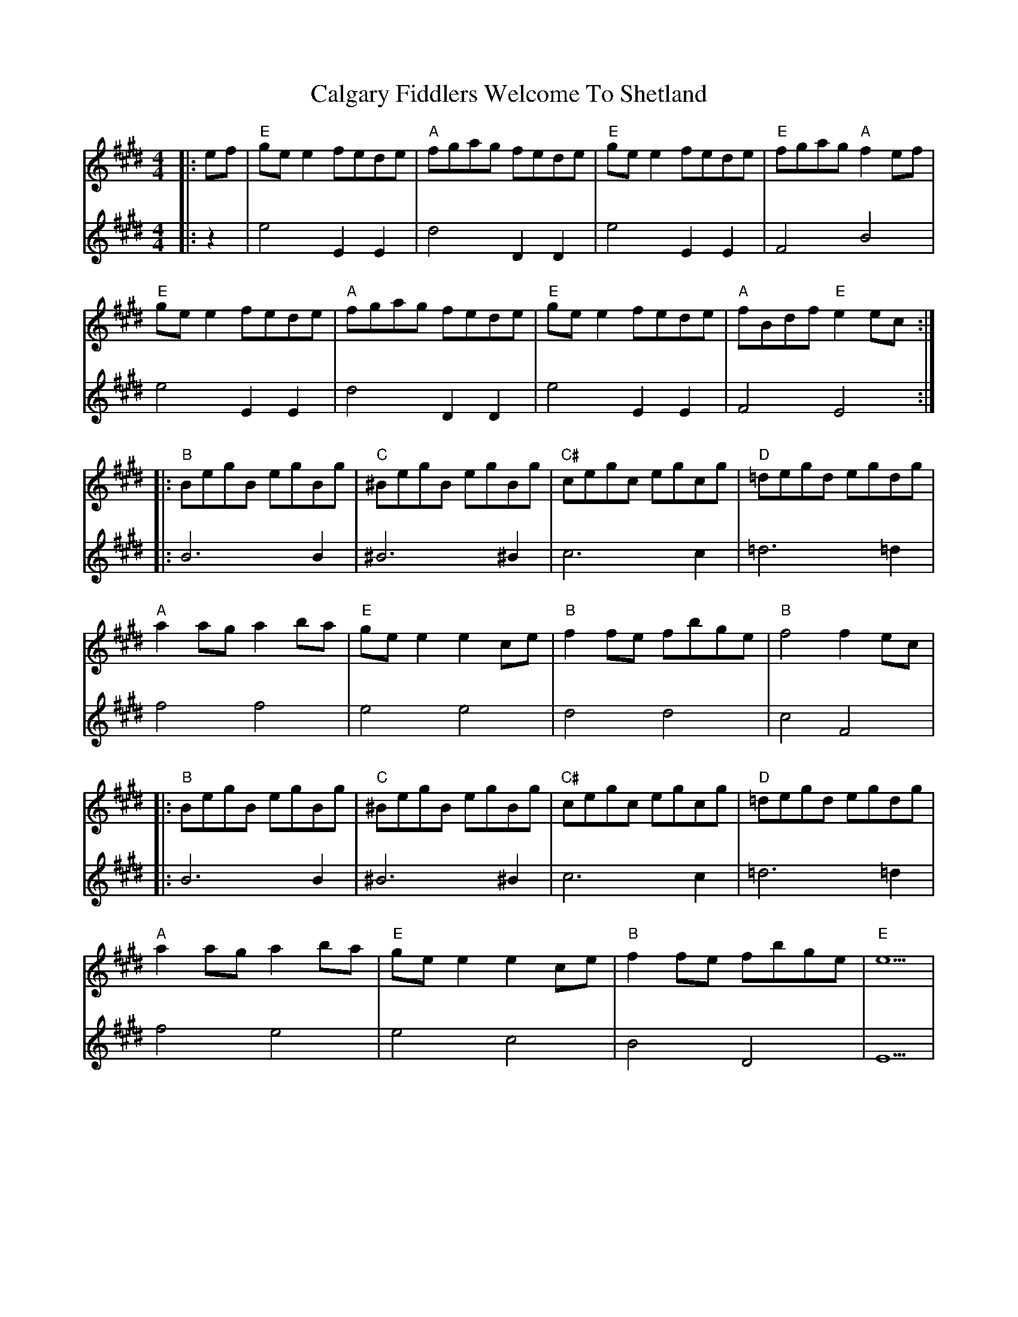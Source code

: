 X: 5815
T: Calgary Fiddlers Welcome To Shetland
R: reel
M: 4/4
K: Emajor
V:1
|:ef|"E"ge e2 fede|"A"fgag fede|"E"ge e2 fede|"E"fgag "A"f2 ef|
V:2
|:z2|e4 E2 E2|d4 D2 D2|e4 E2 E2|F4 B4|
V:1
"E"ge e2 fede|"A"fgag fede|"E"ge e2 fede|"A"fBdf "E"e2 ec:|
V:2
e4 E2 E2|d4 D2 D2|e4 E2 E2|F4 E4:|
V:1
|:"B"BegB egBg|"C"^BegB egBg|"C#"cegc egcg|"D"=degd egdg|
V:2
|:B6 B2|^B6 ^B2|c6 c2|=d6 =d2|
V:1
"A"a2 ag a2 ba|"E"ge e2 e2 ce|"B"f2 fe fbge|"B"f4 f2 ec|
V:2
f4 f4|e4 e4|d4 d4|c4 F4|
V:1
|:"B"BegB egBg|"C"^BegB egBg|"C#"cegc egcg|"D"=degd egdg|
V:2
|:B6 B2|^B6 ^B2|c6 c2|=d6 =d2|
V:1
"A"a2 ag a2 ba|"E"ge e2 e2 ce|"B"f2 fe fbge|"E"e5|
V:2
f4 e4|e4 c4|B4 D4|E5|

